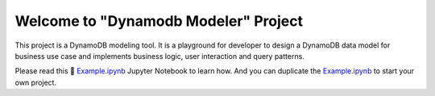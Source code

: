 Welcome to "Dynamodb Modeler" Project
==============================================================================

.. image:: https://camo.githubusercontent.com/cde29e7403a5d0582c1c90f732889be626d777e582529c6da173aab7865e4671/68747470733a2f2f757365722d696d616765732e67697468756275736572636f6e74656e742e636f6d2f363830303431312f3231323938333033342d62306438663034382d323238652d346265362d623539312d3165333961373064363465632e706e67

This project is a DynamoDB modeling tool. It is a playground for developer to design a DynamoDB data model for business use case and implements business logic, user interaction and query patterns.

Please read this 📔 `Example.ipynb <./Example.ipynb>`_ Jupyter Notebook to learn how. And you can duplicate the  `Example.ipynb <./Example.ipynb>`_ to start your own project.
